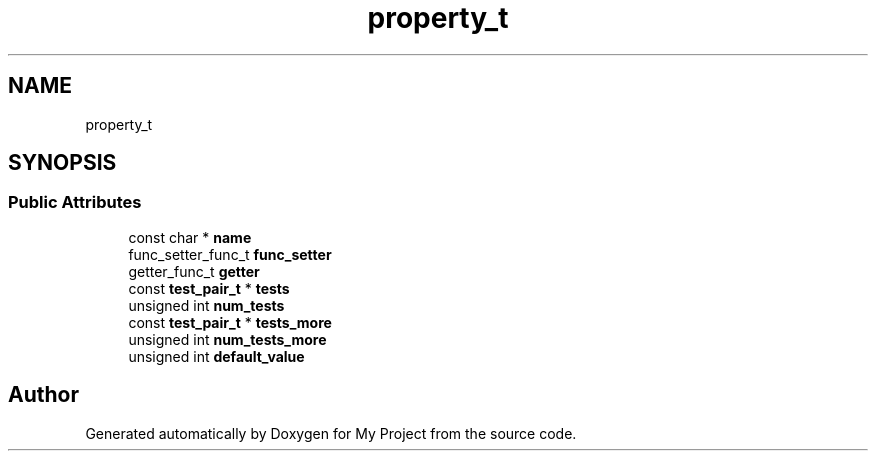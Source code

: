 .TH "property_t" 3 "Wed Feb 1 2023" "Version Version 0.0" "My Project" \" -*- nroff -*-
.ad l
.nh
.SH NAME
property_t
.SH SYNOPSIS
.br
.PP
.SS "Public Attributes"

.in +1c
.ti -1c
.RI "const char * \fBname\fP"
.br
.ti -1c
.RI "func_setter_func_t \fBfunc_setter\fP"
.br
.ti -1c
.RI "getter_func_t \fBgetter\fP"
.br
.ti -1c
.RI "const \fBtest_pair_t\fP * \fBtests\fP"
.br
.ti -1c
.RI "unsigned int \fBnum_tests\fP"
.br
.ti -1c
.RI "const \fBtest_pair_t\fP * \fBtests_more\fP"
.br
.ti -1c
.RI "unsigned int \fBnum_tests_more\fP"
.br
.ti -1c
.RI "unsigned int \fBdefault_value\fP"
.br
.in -1c

.SH "Author"
.PP 
Generated automatically by Doxygen for My Project from the source code\&.
